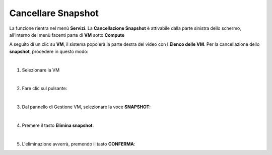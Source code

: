 
**Cancellare Snapshot**
=======================

La funzione rientra nel menù **Servizi**. La **Cancellazione Snapshot** è attivabile dalla parte 
sinistra dello schermo, all'interno dei menù facenti parte di **VM** sotto **Compute**

.. image:: img/VM_innesco_crea.png

A seguito di un clic su **VM**, il sistema popolerà la
parte destra del video con l'**Elenco delle VM**.
Per la cancellazione dello **snapshot**, procedere in questo modo:

|

1. Selezionare la VM

.. image:: img/Snap_elenco_vm.png

|

2. Fare clic sul pulsante:

.. image:: img/VM_Pannello_controllo.png

|

3. Dal pannello di Gestione VM, selezionare la voce **SNAPSHOT**:

.. image:: img/Snap_gestione.png

|

4. Premere il tasto **Elimina snapshot**:

.. image:: img/Snap_cancella.png

|

5. L'eliminazione avverrà, premendo il tasto **CONFERMA**:

.. image:: img/Snap_cancella_conferma.png 
